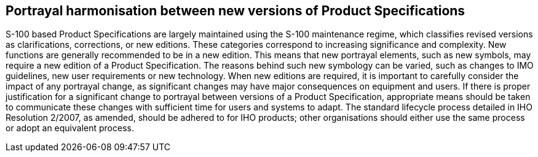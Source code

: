 [[cls-16a-11]]
== Portrayal harmonisation between new versions of Product Specifications

S-100 based Product Specifications are largely maintained using the S-100
maintenance regime, which classifies revised versions as clarifications,
corrections, or new editions. These categories correspond to increasing
significance and complexity. New functions are generally recommended to be
in a new edition. This means that new portrayal elements, such as new
symbols, may require a new edition of a Product Specification. The reasons
behind such new symbology can be varied, such as changes to IMO guidelines,
new user requirements or new technology. When new editions are required, it
is important to carefully consider the impact of any portrayal change, as
significant changes may have major consequences on equipment and users. If
there is proper justification for a significant change to portrayal between
versions of a Product Specification, appropriate means should be taken to
communicate these changes with sufficient time for users and systems to
adapt. The standard lifecycle process detailed in IHO Resolution 2/2007, as
amended, should be adhered to for IHO products; other organisations should
either use the same process or adopt an equivalent process.
